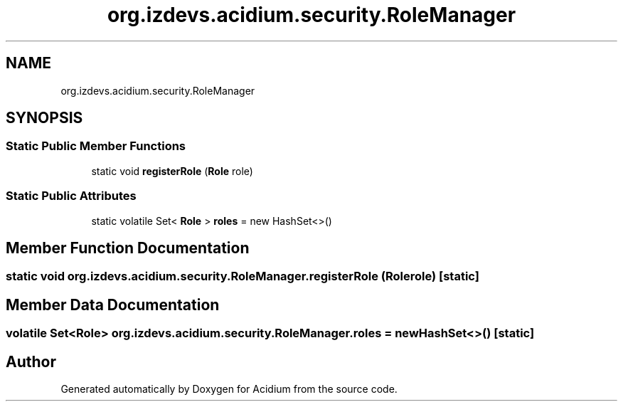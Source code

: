 .TH "org.izdevs.acidium.security.RoleManager" 3 "Version Alpha-0.1" "Acidium" \" -*- nroff -*-
.ad l
.nh
.SH NAME
org.izdevs.acidium.security.RoleManager
.SH SYNOPSIS
.br
.PP
.SS "Static Public Member Functions"

.in +1c
.ti -1c
.RI "static void \fBregisterRole\fP (\fBRole\fP role)"
.br
.in -1c
.SS "Static Public Attributes"

.in +1c
.ti -1c
.RI "static volatile Set< \fBRole\fP > \fBroles\fP = new HashSet<>()"
.br
.in -1c
.SH "Member Function Documentation"
.PP 
.SS "static void org\&.izdevs\&.acidium\&.security\&.RoleManager\&.registerRole (\fBRole\fP role)\fR [static]\fP"

.SH "Member Data Documentation"
.PP 
.SS "volatile Set<\fBRole\fP> org\&.izdevs\&.acidium\&.security\&.RoleManager\&.roles = new HashSet<>()\fR [static]\fP"


.SH "Author"
.PP 
Generated automatically by Doxygen for Acidium from the source code\&.
